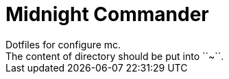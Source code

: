 = Midnight Commander
Dotfiles for configure mc.
The content of directory should be put into ``~``.

